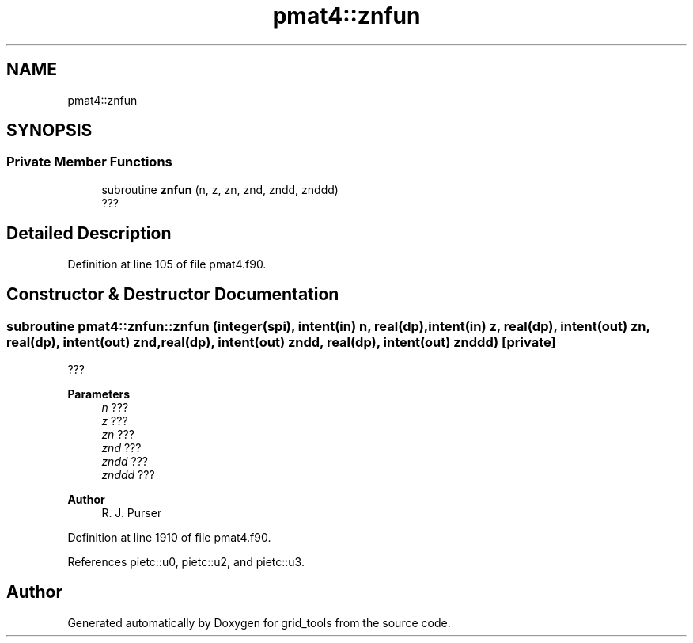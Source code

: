 .TH "pmat4::znfun" 3 "Thu Mar 25 2021" "Version 1.0.0" "grid_tools" \" -*- nroff -*-
.ad l
.nh
.SH NAME
pmat4::znfun
.SH SYNOPSIS
.br
.PP
.SS "Private Member Functions"

.in +1c
.ti -1c
.RI "subroutine \fBznfun\fP (n, z, zn, znd, zndd, znddd)"
.br
.RI "??? "
.in -1c
.SH "Detailed Description"
.PP 
Definition at line 105 of file pmat4\&.f90\&.
.SH "Constructor & Destructor Documentation"
.PP 
.SS "subroutine pmat4::znfun::znfun (integer(spi), intent(in) n, real(dp), intent(in) z, real(dp), intent(out) zn, real(dp), intent(out) znd, real(dp), intent(out) zndd, real(dp), intent(out) znddd)\fC [private]\fP"

.PP
??? 
.PP
\fBParameters\fP
.RS 4
\fIn\fP ??? 
.br
\fIz\fP ??? 
.br
\fIzn\fP ??? 
.br
\fIznd\fP ??? 
.br
\fIzndd\fP ??? 
.br
\fIznddd\fP ??? 
.RE
.PP
\fBAuthor\fP
.RS 4
R\&. J\&. Purser 
.RE
.PP

.PP
Definition at line 1910 of file pmat4\&.f90\&.
.PP
References pietc::u0, pietc::u2, and pietc::u3\&.

.SH "Author"
.PP 
Generated automatically by Doxygen for grid_tools from the source code\&.
